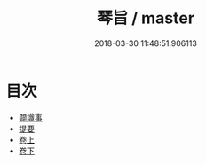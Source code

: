#+TITLE: 琴旨 / master
#+DATE: 2018-03-30 11:48:51.906113
* 目次
 - [[file:KR1i0022_000.txt::000-1b][闢識事]]
 - [[file:KR1i0022_000.txt::000-13b][提要]]
 - [[file:KR1i0022_001.txt::001-1a][卷上]]
 - [[file:KR1i0022_002.txt::002-1a][卷下]]
